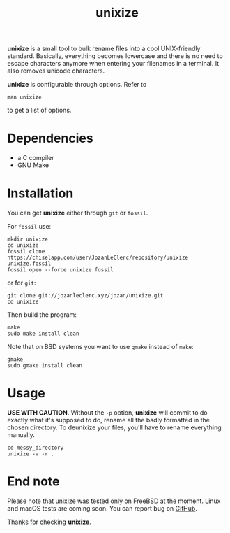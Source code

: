 #+TITLE: unixize

*unixize* is a small tool to bulk rename files into a cool UNIX-friendly
standard. Basically, everything becomes lowercase and there is no need to
escape characters anymore when entering your filenames in a terminal. It
also removes unicode characters.

*unixize* is configurable through options. Refer to
#+BEGIN_SRC shell
man unixize
#+END_SRC
to get a list of options.

* Dependencies
- a C compiler
- GNU Make

* Installation
You can get *unixize* either through ~git~ or ~fossil~.

For ~fossil~ use:
#+BEGIN_SRC shell
mkdir unixize
cd unixize
fossil clone https://chiselapp.com/user/JozanLeClerc/repository/unixize unixize.fossil
fossil open --force unixize.fossil
#+END_SRC
or for ~git~:
#+BEGIN_SRC shell
git clone git://jozanleclerc.xyz/jozan/unixize.git
cd unixize
#+END_SRC
Then build the program:
#+BEGIN_SRC shell
make
sudo make install clean
#+END_SRC
Note that on BSD systems you want to use ~gmake~ instead of ~make~:
#+BEGIN_SRC shell
gmake
sudo gmake install clean
#+END_SRC

* Usage
*USE WITH CAUTION*. Without the ~-p~ option, *unixize* will commit to do exactly
what it's supposed to do, rename all the badly formatted in the chosen
directory. To deunixize your files, you'll have to rename everything
manually.
#+BEGIN_SRC shell
cd messy_directory
unixize -v -r .
#+END_SRC

* End note
Please note that unixize was tested only on FreeBSD at the moment.
Linux and macOS tests are coming soon.  You can report bug on
[[https://github.com/JozanLeClerc/unixize.git][GitHub]].

Thanks for checking *unixize*.
